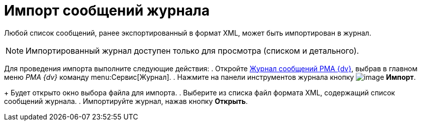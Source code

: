 = Импорт сообщений журнала

Любой список сообщений, ранее экспортированный в формат XML, может быть импортирован в журнал.

[NOTE]
====
Импортированный журнал доступен только для просмотра (списком и детального).
====

Для проведения импорта выполните следующие действия:
. Откройте xref:Logs_Navigator_Log_Window.adoc[Журнал сообщений РМА {dv}], выбрав в главном меню _РМА {dv}_ команду menu:Сервис[Журнал].
. Нажмите на панели инструментов журнала кнопку image:buttons/Import.gif[image] *Импорт*.
+
Будет открыто окно выбора файла для импорта.
. Выберите из списка файл формата XML, содержащий список сообщений журнала.
. Импортируйте журнал, нажав кнопку *Открыть*.
